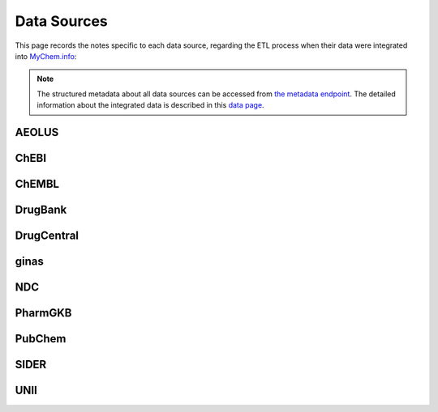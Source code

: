 Data Sources
============

This page records the notes specific to each data source, regarding the ETL process when their data were integrated into `MyChem.info <http://mychem.info>`_:

.. note:: The structured metadata about all data sources can be accessed from `the metadata endpoint <http://mychem.info/v1/metadata>`_. The detailed information about the integrated data is described in this `data page <data.html>`_.

AEOLUS
------

ChEBI
------

ChEMBL
------

DrugBank
--------

DrugCentral
-----------

ginas
-----

NDC
-----

PharmGKB
--------

PubChem
-------

SIDER
------

UNII
----
